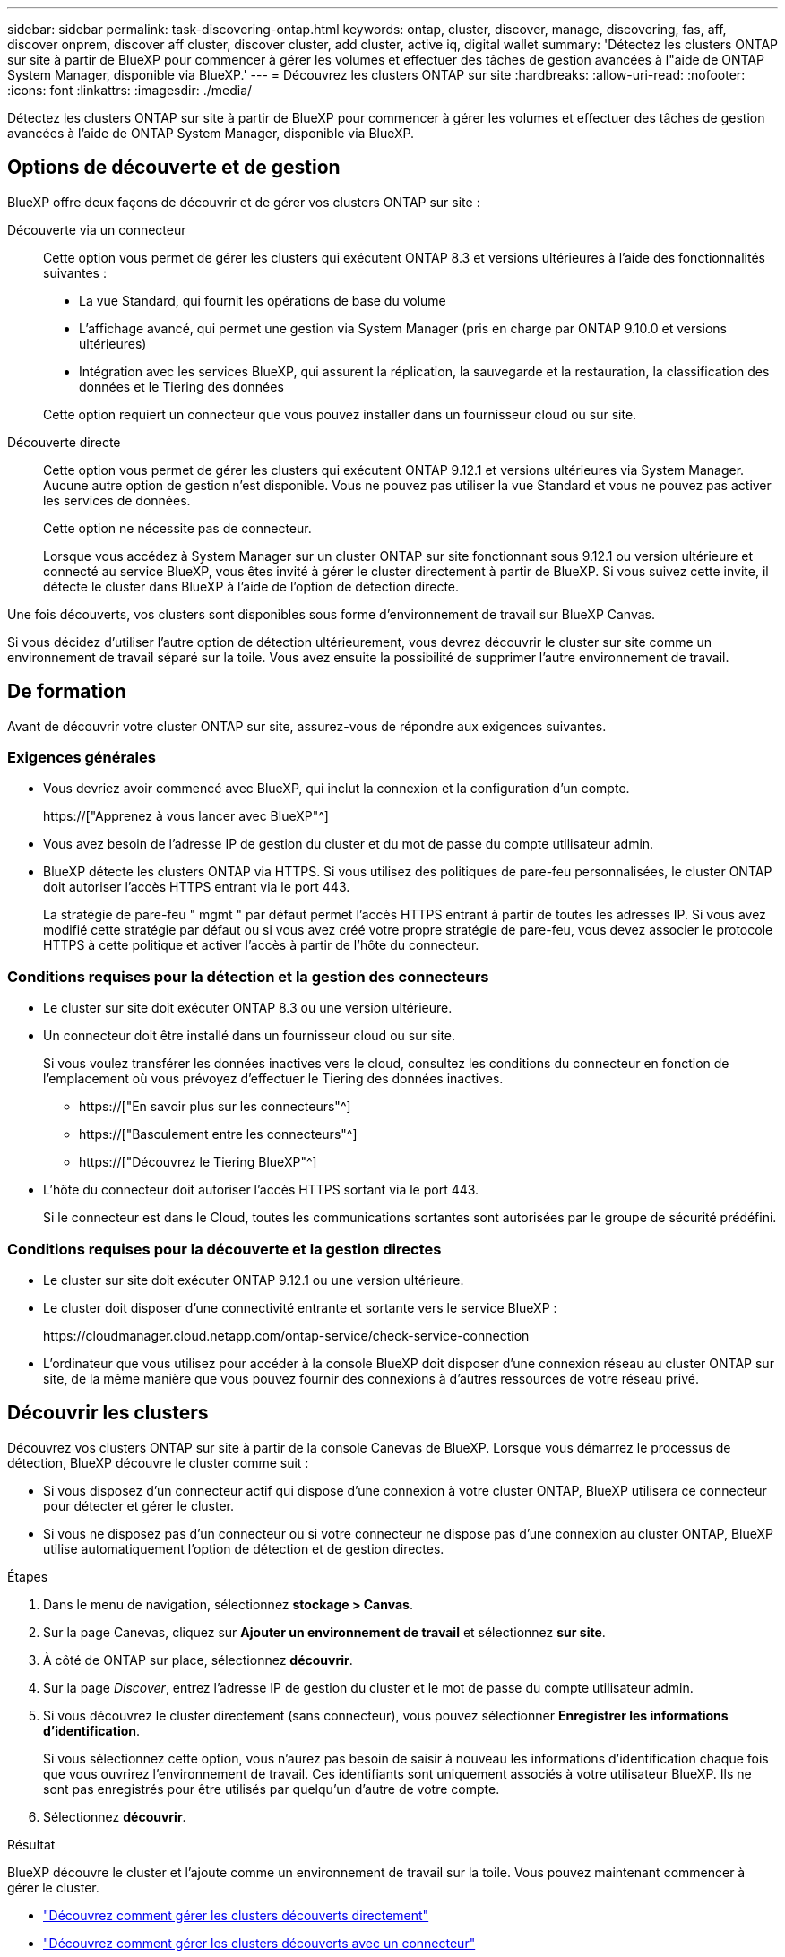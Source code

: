 ---
sidebar: sidebar 
permalink: task-discovering-ontap.html 
keywords: ontap, cluster, discover, manage, discovering, fas, aff, discover onprem, discover aff cluster, discover cluster, add cluster, active iq, digital wallet 
summary: 'Détectez les clusters ONTAP sur site à partir de BlueXP pour commencer à gérer les volumes et effectuer des tâches de gestion avancées à l"aide de ONTAP System Manager, disponible via BlueXP.' 
---
= Découvrez les clusters ONTAP sur site
:hardbreaks:
:allow-uri-read: 
:nofooter: 
:icons: font
:linkattrs: 
:imagesdir: ./media/


[role="lead"]
Détectez les clusters ONTAP sur site à partir de BlueXP pour commencer à gérer les volumes et effectuer des tâches de gestion avancées à l'aide de ONTAP System Manager, disponible via BlueXP.



== Options de découverte et de gestion

BlueXP offre deux façons de découvrir et de gérer vos clusters ONTAP sur site :

Découverte via un connecteur:: Cette option vous permet de gérer les clusters qui exécutent ONTAP 8.3 et versions ultérieures à l'aide des fonctionnalités suivantes :
+
--
* La vue Standard, qui fournit les opérations de base du volume
* L'affichage avancé, qui permet une gestion via System Manager (pris en charge par ONTAP 9.10.0 et versions ultérieures)
* Intégration avec les services BlueXP, qui assurent la réplication, la sauvegarde et la restauration, la classification des données et le Tiering des données


Cette option requiert un connecteur que vous pouvez installer dans un fournisseur cloud ou sur site.

--
Découverte directe:: Cette option vous permet de gérer les clusters qui exécutent ONTAP 9.12.1 et versions ultérieures via System Manager. Aucune autre option de gestion n'est disponible. Vous ne pouvez pas utiliser la vue Standard et vous ne pouvez pas activer les services de données.
+
--
Cette option ne nécessite pas de connecteur.

Lorsque vous accédez à System Manager sur un cluster ONTAP sur site fonctionnant sous 9.12.1 ou version ultérieure et connecté au service BlueXP, vous êtes invité à gérer le cluster directement à partir de BlueXP. Si vous suivez cette invite, il détecte le cluster dans BlueXP à l'aide de l'option de détection directe.

--


Une fois découverts, vos clusters sont disponibles sous forme d'environnement de travail sur BlueXP Canvas.

Si vous décidez d'utiliser l'autre option de détection ultérieurement, vous devrez découvrir le cluster sur site comme un environnement de travail séparé sur la toile. Vous avez ensuite la possibilité de supprimer l'autre environnement de travail.



== De formation

Avant de découvrir votre cluster ONTAP sur site, assurez-vous de répondre aux exigences suivantes.



=== Exigences générales

* Vous devriez avoir commencé avec BlueXP, qui inclut la connexion et la configuration d'un compte.
+
https://["Apprenez à vous lancer avec BlueXP"^]

* Vous avez besoin de l'adresse IP de gestion du cluster et du mot de passe du compte utilisateur admin.
* BlueXP détecte les clusters ONTAP via HTTPS. Si vous utilisez des politiques de pare-feu personnalisées, le cluster ONTAP doit autoriser l'accès HTTPS entrant via le port 443.
+
La stratégie de pare-feu " mgmt " par défaut permet l'accès HTTPS entrant à partir de toutes les adresses IP. Si vous avez modifié cette stratégie par défaut ou si vous avez créé votre propre stratégie de pare-feu, vous devez associer le protocole HTTPS à cette politique et activer l'accès à partir de l'hôte du connecteur.





=== Conditions requises pour la détection et la gestion des connecteurs

* Le cluster sur site doit exécuter ONTAP 8.3 ou une version ultérieure.
* Un connecteur doit être installé dans un fournisseur cloud ou sur site.
+
Si vous voulez transférer les données inactives vers le cloud, consultez les conditions du connecteur en fonction de l'emplacement où vous prévoyez d'effectuer le Tiering des données inactives.

+
** https://["En savoir plus sur les connecteurs"^]
** https://["Basculement entre les connecteurs"^]
** https://["Découvrez le Tiering BlueXP"^]


* L'hôte du connecteur doit autoriser l'accès HTTPS sortant via le port 443.
+
Si le connecteur est dans le Cloud, toutes les communications sortantes sont autorisées par le groupe de sécurité prédéfini.





=== Conditions requises pour la découverte et la gestion directes

* Le cluster sur site doit exécuter ONTAP 9.12.1 ou une version ultérieure.
* Le cluster doit disposer d'une connectivité entrante et sortante vers le service BlueXP :
+
\https://cloudmanager.cloud.netapp.com/ontap-service/check-service-connection

* L'ordinateur que vous utilisez pour accéder à la console BlueXP doit disposer d'une connexion réseau au cluster ONTAP sur site, de la même manière que vous pouvez fournir des connexions à d'autres ressources de votre réseau privé.




== Découvrir les clusters

Découvrez vos clusters ONTAP sur site à partir de la console Canevas de BlueXP. Lorsque vous démarrez le processus de détection, BlueXP découvre le cluster comme suit :

* Si vous disposez d'un connecteur actif qui dispose d'une connexion à votre cluster ONTAP, BlueXP utilisera ce connecteur pour détecter et gérer le cluster.
* Si vous ne disposez pas d'un connecteur ou si votre connecteur ne dispose pas d'une connexion au cluster ONTAP, BlueXP utilise automatiquement l'option de détection et de gestion directes.


.Étapes
. Dans le menu de navigation, sélectionnez *stockage > Canvas*.
. Sur la page Canevas, cliquez sur *Ajouter un environnement de travail* et sélectionnez *sur site*.
. À côté de ONTAP sur place, sélectionnez *découvrir*.
. Sur la page _Discover_, entrez l'adresse IP de gestion du cluster et le mot de passe du compte utilisateur admin.
. Si vous découvrez le cluster directement (sans connecteur), vous pouvez sélectionner *Enregistrer les informations d'identification*.
+
Si vous sélectionnez cette option, vous n'aurez pas besoin de saisir à nouveau les informations d'identification chaque fois que vous ouvrirez l'environnement de travail. Ces identifiants sont uniquement associés à votre utilisateur BlueXP. Ils ne sont pas enregistrés pour être utilisés par quelqu'un d'autre de votre compte.

. Sélectionnez *découvrir*.


.Résultat
BlueXP découvre le cluster et l'ajoute comme un environnement de travail sur la toile. Vous pouvez maintenant commencer à gérer le cluster.

* link:task-manage-ontap-direct.html["Découvrez comment gérer les clusters découverts directement"]
* link:task-manage-ontap-connector.html["Découvrez comment gérer les clusters découverts avec un connecteur"]

